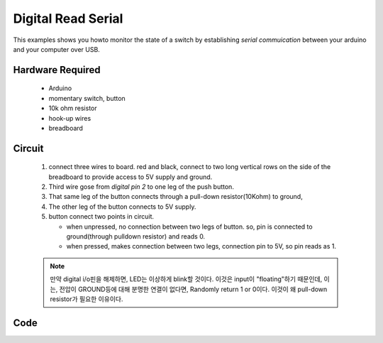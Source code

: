 Digital Read Serial
===================

This examples shows you howto monitor the state of a switch by establishing *serial commuication* between 
your arduino and your computer over USB.

Hardware Required
-----------------

   - Arduino
   - momentary switch, button
   - 10k ohm resistor
   - hook-up wires
   - breadboard

Circuit
-------

   1. connect three wires to board. red and black, connect to two long vertical rows 
      on the side of the breadboard to provide access to 5V supply and ground.
   #. Third wire gose from *digital pin 2* to one leg of the push button.
   #. That same leg of the button connects through a pull-down resistor(10Kohm) to ground,
   #. The other leg of the button connects to 5V supply.
   #. button connect two points in circuit.
   
      - when unpressed, no connection between two legs of button. so, pin is connected to ground(through pulldown resistor) and reads 0.
      - when pressed, makes connection between two legs, connection pin to 5V, so pin reads as 1.

   .. note::

      만약 digital i/o핀을 해제하면, LED는 이상하게 blink할 것이다. 
      이것은 input이 "floating"하기 때문인데,
      이는, 전압이 GROUND등에 대해 분명한 연결이 없다면, Randomly return 1 or 0이다.
      이것이 왜 pull-down resistor가 필요한 이유이다.

Code
----




